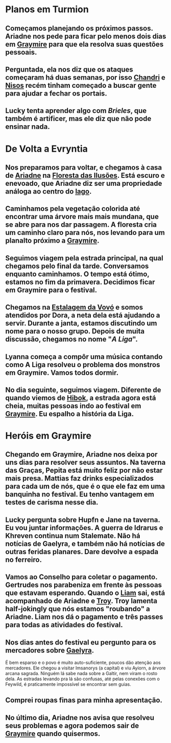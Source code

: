 * *Planos em Turmion*
** Começamos planejando os próximos passos. Ariadne nos pede para ficar pelo menos dois dias em [[id:874229de-7601-41d8-9d0d-298b06eb4820][Graymire]] para que ela resolva suas questões pessoais.
:PROPERTIES:
:id: ae4987ef-c45b-4e2e-a810-0ac0a57739c7
:END:
** Perguntada, ela nos diz que os ataques começaram há duas semanas, por isso [[id:1f5af35a-d5a4-4c29-8396-60a3b66c213e][Chandri]] e [[id:38252bb0-ca62-487b-b71a-beac10bcbcea][Nisos]] recém tinham começado a buscar gente para ajudar a fechar os portais.
** Lucky tenta aprender algo com [[Brieles]], que também é artificer, mas ele diz que não pode ensinar nada.
* *De Volta a Evryntia*
** Nos preparamos para voltar, e chegamos à casa de [[id:fd5c4ab6-97c9-4793-bc27-b68924b81b35][Ariadne]] na [[id:ae6966b4-d0c1-4e4b-9bd5-f32d9b737a11][Floresta das Ilusões]]. Está escuro e enevoado, que Ariadne diz ser uma propriedade análoga ao centro do [[id:5f138c15-c5d9-4fe3-87a0-4f9b92ae0e43][lago]].
** Caminhamos pela vegetação colorida até encontrar uma árvore mais mais mundana, que se abre para nos dar passagem. A floresta cria um caminho claro para nós, nos levando para um planalto próximo a [[id:874229de-7601-41d8-9d0d-298b06eb4820][Graymire]].
** Seguimos viagem pela estrada principal, na qual chegamos pelo final da tarde. Conversamos enquanto caminhamos. O tempo está ótimo, estamos no fim da primavera. Decidimos ficar em Graymire para o festival.
** Chegamos na [[id:9cd1a189-ff83-433f-b3c3-71d6c834d04e][Estalagem da Vovó]] e somos atendidos por Dora, a neta dela está ajudando a servir. Durante a janta, estamos discutindo um nome para o nosso grupo. Depois de muita discussão, chegamos no nome "[[A Liga]]".
** Lyanna começa a compôr uma música contando como A Liga resolveu o problema dos monstros em Graymire. Vamos todos dormir.
** No dia seguinte, seguimos viagem. Diferente de quando viemos de [[id:444367d9-562a-4ed6-baa0-d74633f88409][Hibok]], a estrada agora está cheia, muitas pessoas indo ao festival em [[id:874229de-7601-41d8-9d0d-298b06eb4820][Graymire]]. Eu espalho a história da Liga.
* *Heróis em Graymire*
** Chegando em Graymire, Ariadne nos deixa por uns dias para resolver seus assuntos. Na taverna das Graças, Pepita está muito feliz por não estar mais presa. Mattias faz drinks especializados para cada um de nós, que é o que ele faz em uma banquinha no festival. Eu tenho vantagem em testes de carisma nesse dia.
** Lucky pergunta sobre Hupfn e Jane na taverna. Eu vou juntar informações. A guerra de Idrarus e Khreven continua num Stalemate. Não há notícias de Gaelyra, e também não há notícias de outras feridas planares. Dare devolve a espada no ferreiro.
** Vamos ao Conselho para coletar o pagamento. Gertrudes nos parabeniza em frente às pessoas que estavam esperando. Quando o [[id:9017d920-7dd4-4a16-8809-82afee8413f9][Liam]] sai, está acompanhado de Ariadne e [[id:c7872eb7-1ae7-4a96-9e12-3263ab13ab3c][Troy]]. Troy lamenta half-jokingly que nós estamos "roubando" a Ariadne. Liam nos dá o pagamento e três passes para todas as atividades do festival.
** Nos dias antes do festival eu pergunto para os mercadores sobre [[id:e0cf71c7-786c-4154-8b87-e57ceeb6f7b7][Gaelyra]].
É bem esparso e o povo é muito auto-suficiente, poucos dão atenção aos mercadores. Ele chegou a visitar Imsanorys (a capital) e viu Ayiorn, a árvore arcana sagrada. Ninguém lá sabe nada sobre a Galtir, nem viram o rosto dela.
As estradas levando pra lá são confusas, até pelas conexões com o Feywild, é praticamente impossível se encontrar sem guias.
** Comprei roupas finas para minha apresentação.
** No último dia, Ariadne nos avisa que resolveu seus problemas e agora podemos sair de [[id:874229de-7601-41d8-9d0d-298b06eb4820][Graymire]] quando quisermos.